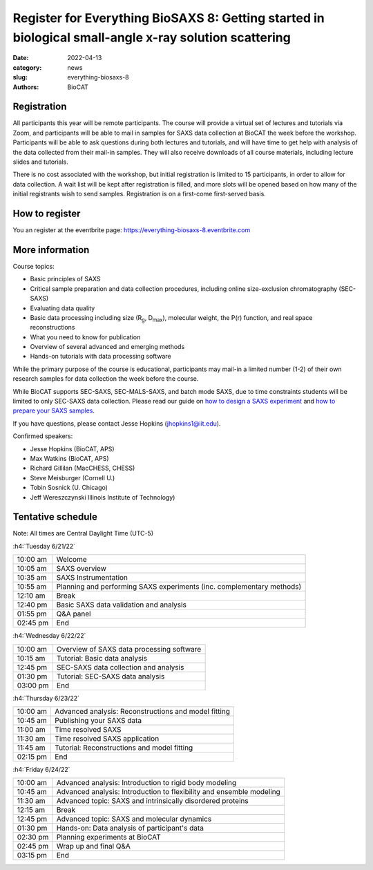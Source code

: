 Register for Everything BioSAXS 8: Getting started in biological small-angle x-ray solution scattering
######################################################################################################

:date: 2022-04-13
:category: news
:slug: everything-biosaxs-8
:authors: BioCAT

.. row::

    .. column::
        :width: 6

        .. lead::

            BioCAT is offering its eighth intensive HOW-TO course in BioSAXS.
            Students will have four days of virtual lectures and hands-on
            software tutorials on the basics of BioSAXS data collection and
            processing from expert practitioners in the field. Students will
            also be able to mail in samples for data collection on the BioCAT
            beamline (Sector 18 at the APS) before the course, and there will
            be time during the workshop to get help with analysis of their own
            data.

            The course will take place from 6/21/22 to 6/24/22 and is entirely
            virtual (via Zoom). See the schedule below for details.

    .. column::
        :width: 6

        .. thumbnail::

            .. image:: {static}/images/news/2022_eb8_cover.png
                :class: img-rounded


Registration
^^^^^^^^^^^^^^^^^^^^^^^^^^^^^^^

All participants this year will be remote participants. The course will provide
a virtual set of lectures and tutorials via Zoom, and participants will be
able to mail in samples for SAXS data collection at BioCAT the week before the
workshop. Participants will be able to ask questions during both lectures and
tutorials, and will have time to get help with analysis of the data collected
from their mail-in samples. They will also receive downloads of all course
materials, including lecture slides and tutorials.

There is no cost associated with the workshop, but initial registration is
limited to 15 participants, in order to allow for data collection. A wait list
will be kept after registration is filled, and more slots will be opened based
on how many of the initial registrants wish to send samples. Registration is
on a first-come first-served basis.

How to register
^^^^^^^^^^^^^^^^

.. lead::

    Registration is OPEN.

You an register at the eventbrite page:
`https://everything-biosaxs-8.eventbrite.com <https://everything-biosaxs-8.eventbrite.com>`_

More information
^^^^^^^^^^^^^^^^^

Course topics:

*   Basic principles of SAXS
*   Critical sample preparation and data collection procedures, including
    online size-exclusion chromatography (SEC-SAXS)
*   Evaluating data quality
*   Basic data processing including size (R\ :sub:`g`, D\ :sub:`max`), molecular
    weight, the P(r) function, and real space reconstructions
*   What you need to know for publication
*   Overview of several advanced and emerging methods
*   Hands-on tutorials with data processing software

While the primary purpose of the course is educational, participants may
mail-in a limited number (1-2) of their own research samples for data
collection the week before the course.

While BioCAT supports SEC-SAXS, SEC-MALS-SAXS, and batch mode SAXS, due to
time constraints students will be limited to only SEC-SAXS data collection.
Please read our guide on `how to design a SAXS experiment <{filename}/pages/users_howto_saxs_design.rst>`_
and `how to prepare your SAXS samples <{filename}/pages/users_howto_saxs_prepare.rst>`_.

If you have questions, please contact Jesse Hopkins (jhopkins1@iit.edu).

Confirmed speakers:

*   Jesse Hopkins (BioCAT, APS)
*   Max Watkins (BioCAT, APS)
*   Richard Gillilan (MacCHESS, CHESS)
*   Steve Meisburger (Cornell U.)
*   Tobin Sosnick (U. Chicago)
*   Jeff Wereszczynski Illinois Institute of Technology)

Tentative schedule
^^^^^^^^^^^^^^^^^^^^

Note: All times are Central Daylight Time (UTC-5)

:h4:`Tuesday 6/21/22`

.. class:: table-hover

    =========== ======================================================================================================================
    10:00 am    Welcome
    10:05 am    SAXS overview
    10:35 am    SAXS Instrumentation
    10:55 am    Planning and performing SAXS experiments (inc. complementary methods)
    12:10 am    Break
    12:40 pm    Basic SAXS data validation and analysis
    01:55 pm    Q&A panel
    02:45 pm    End
    =========== ======================================================================================================================


:h4:`Wednesday 6/22/22`

.. class:: table-hover

    =========== ======================================================================================================================
    10:00 am    Overview of SAXS data processing software
    10:15 am    Tutorial: Basic data analysis
    12:45 pm    SEC-SAXS data collection and analysis
    01:30 pm    Tutorial: SEC-SAXS data analysis
    03:00 pm    End
    =========== ======================================================================================================================


:h4:`Thursday 6/23/22`

.. class:: table-hover

    =========== ======================================================================================================================
    10:00 am    Advanced analysis: Reconstructions and model fitting
    10:45 am    Publishing your SAXS data
    11:00 am    Time resolved SAXS
    11:30 am    Time resolved SAXS application
    11:45 am    Tutorial: Reconstructions and model fitting
    02:15 pm    End
    =========== ======================================================================================================================

:h4:`Friday 6/24/22`

.. class:: table-hover

    =========== ======================================================================================================================
    10:00 am    Advanced analysis: Introduction to rigid body modeling
    10:45 am    Advanced analysis: Introduction to flexibility and ensemble modeling
    11:30 am    Advanced topic: SAXS and intrinsically disordered proteins
    12:15 am    Break
    12:45 pm    Advanced topic: SAXS and molecular dynamics
    01:30 pm    Hands-on: Data analysis of participant's data
    02:30 pm    Planning experiments at BioCAT
    02:45 pm    Wrap up and final Q&A
    03:15 pm    End
    =========== ======================================================================================================================
